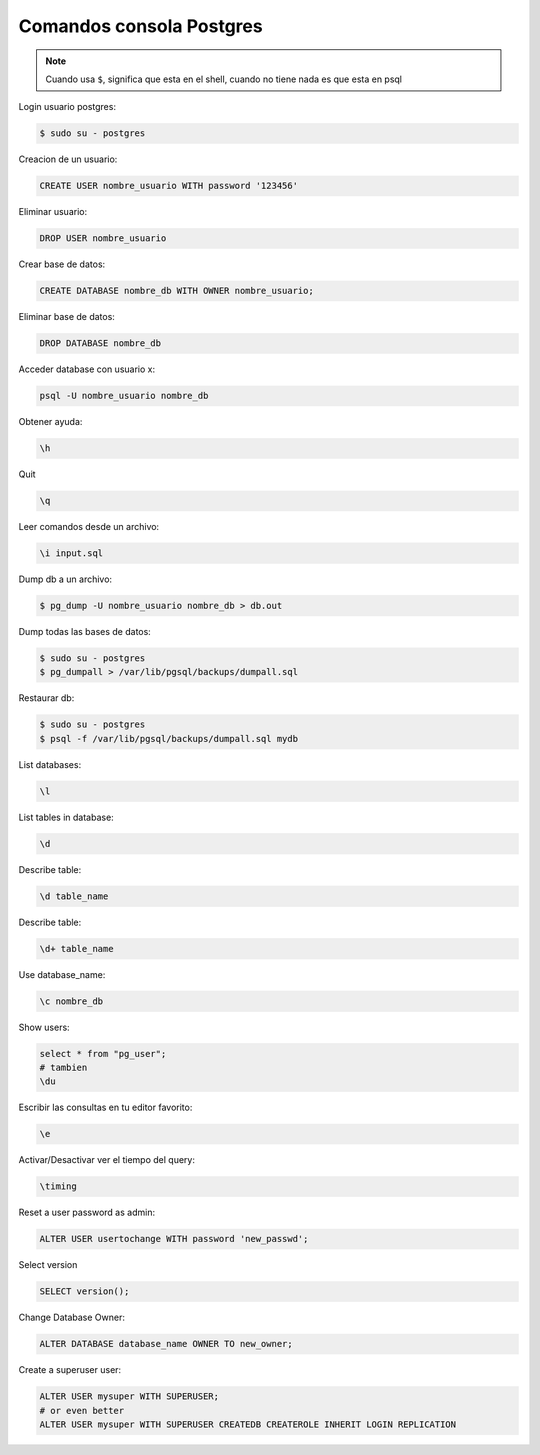.. _reference-programacion-postgresql-comandos_consola_psql:

#########################
Comandos consola Postgres
#########################

.. note::
    Cuando usa ``$``, significa que esta en el shell, cuando no tiene nada
    es que esta en psql

Login usuario postgres:

.. code-block:: bash

    $ sudo su - postgres

Creacion de un usuario:

.. code-block:: bash

    CREATE USER nombre_usuario WITH password '123456'

Eliminar usuario:

.. code-block:: bash

    DROP USER nombre_usuario


Crear base de datos:

.. code-block:: bash

    CREATE DATABASE nombre_db WITH OWNER nombre_usuario;

Eliminar base de datos:

.. code-block:: bash

    DROP DATABASE nombre_db

Acceder database con usuario x:

.. code-block:: bash

    psql -U nombre_usuario nombre_db

Obtener ayuda:

.. code-block:: bash

    \h

Quit

.. code-block:: bash

    \q

Leer comandos desde un archivo:

.. code-block:: bash

    \i input.sql

Dump db a un archivo:

.. code-block:: bash

    $ pg_dump -U nombre_usuario nombre_db > db.out

Dump todas las bases de datos:

.. code-block:: bash

    $ sudo su - postgres
    $ pg_dumpall > /var/lib/pgsql/backups/dumpall.sql

Restaurar db:

.. code-block:: bash

    $ sudo su - postgres
    $ psql -f /var/lib/pgsql/backups/dumpall.sql mydb

List databases:

.. code-block:: bash

    \l

List tables in database:

.. code-block:: bash

    \d

Describe table:

.. code-block:: bash

    \d table_name

Describe table:

.. code-block:: bash

    \d+ table_name

Use database_name:

.. code-block:: bash

    \c nombre_db

Show users:

.. code-block:: bash

    select * from "pg_user";
    # tambien
    \du

Escribir las consultas en tu editor favorito:

.. code-block:: bash

    \e

Activar/Desactivar ver el tiempo del query:

.. code-block:: bash

    \timing

Reset a user password as admin:

.. code-block:: bash

    ALTER USER usertochange WITH password 'new_passwd';

Select version

.. code-block:: bash

    SELECT version();

Change Database Owner:

.. code-block:: bash

    ALTER DATABASE database_name OWNER TO new_owner;

Create a superuser user:

.. code-block:: bash

    ALTER USER mysuper WITH SUPERUSER;
    # or even better
    ALTER USER mysuper WITH SUPERUSER CREATEDB CREATEROLE INHERIT LOGIN REPLICATION
